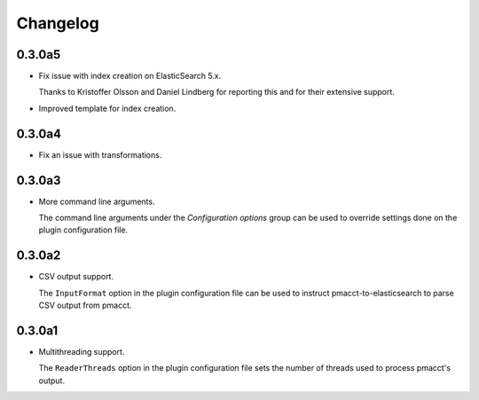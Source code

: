 Changelog
=========

0.3.0a5
-------

- Fix issue with index creation on ElasticSearch 5.x.

  Thanks to Kristoffer Olsson and Daniel Lindberg for reporting this and for their extensive support.

- Improved template for index creation.

0.3.0a4
-------

- Fix an issue with transformations.

0.3.0a3
-------

- More command line arguments.

  The command line arguments under the *Configuration options* group can be used to override settings done on the plugin configuration file.

0.3.0a2
-------

- CSV output support.

  The ``InputFormat`` option in the plugin configuration file can be used to instruct pmacct-to-elasticsearch to parse CSV output from pmacct.

0.3.0a1
-------

- Multithreading support.

  The ``ReaderThreads`` option in the plugin configuration file sets the number of threads used to process pmacct's output.
